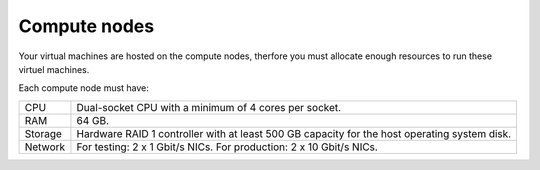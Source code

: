 .. _sysreqs_sample_target_node_config_controller:

Compute nodes
-------------

Your virtual machines are hosted on the compute nodes, therfore
you must allocate enough resources to run these virtuel machines.

Each compute node must have:

+---------------+--------------------------------+
| CPU           | Dual-socket CPU with a minimum |
|               | of 4 cores per socket.         |
+---------------+--------------------------------+
| RAM           | 64 GB.                         |
+---------------+--------------------------------+
| Storage       | Hardware RAID 1 controller with|
|               | at least 500 GB capacity for   |
|               | the host operating system disk.|
+---------------+--------------------------------+
| Network       | For testing: 2 x 1 Gbit/s NICs.|
|               | For production: 2 x 10 Gbit/s  |
|               | NICs.                          |
+---------------+--------------------------------+
